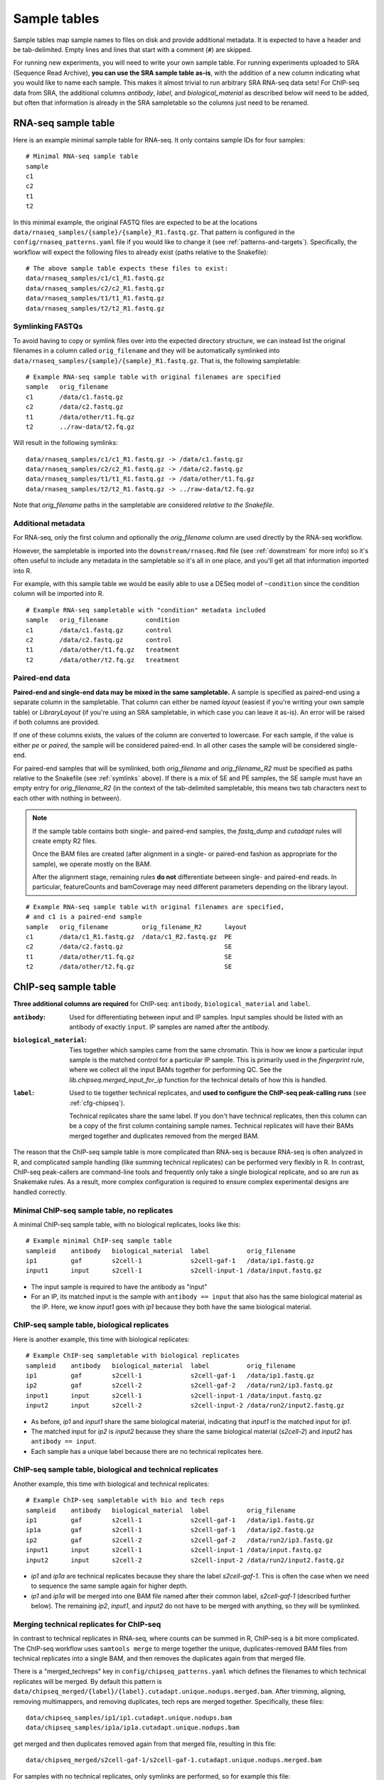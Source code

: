 .. _sampletable:

Sample tables
=============
Sample tables map sample names to files on disk and provide additional
metadata. It is expected to have a header and be tab-delimited. Empty lines and
lines that start with a comment (``#``) are skipped.

For running new experiments, you will need to write your own sample table. For
running experiments uploaded to SRA (Sequence Read Archive), **you can use the SRA sample table
as-is**, with the addition of a new column indicating what you would like to
name each sample. This makes it almost trivial to run arbitrary SRA RNA-seq
data sets! For ChIP-seq data from SRA, the additional columns `antibody`,
`label`, and `biological_material` as described below will need to be added,
but often that information is already in the SRA sampletable so the columns
just need to be renamed.

.. _rnaseq-sampletable:

RNA-seq sample table
--------------------
Here is an example minimal sample table for RNA-seq. It only contains sample
IDs for four samples::

    # Minimal RNA-seq sample table
    sample
    c1
    c2
    t1
    t2

In this minimal example, the original FASTQ files are expected to be at the
locations ``data/rnaseq_samples/{sample}/{sample}_R1.fastq.gz``. That pattern
is configured in the ``config/rnaseq_patterns.yaml`` file if you would like to
change it (see :ref:`patterns-and-targets`). Specifically, the workflow will
expect the following files to already exist (paths relative to the Snakefile)::

    # The above sample table expects these files to exist:
    data/rnaseq_samples/c1/c1_R1.fastq.gz
    data/rnaseq_samples/c2/c2_R1.fastq.gz
    data/rnaseq_samples/t1/t1_R1.fastq.gz
    data/rnaseq_samples/t2/t2_R1.fastq.gz

.. _symlinks:

Symlinking FASTQs
~~~~~~~~~~~~~~~~~

To avoid having to copy or symlink files over into the expected directory
structure, we can instead list the original filenames in a column called
``orig_filename`` and they will be automatically symlinked into
``data/rnaseq_samples/{sample}/{sample}_R1.fastq.gz``. That is, the following
sampletable::

    # Example RNA-seq sample table with original filenames are specified
    sample   orig_filename
    c1       /data/c1.fastq.gz
    c2       /data/c2.fastq.gz
    t1       /data/other/t1.fq.gz
    t2       ../raw-data/t2.fq.gz

Will result in the following symlinks::

    data/rnaseq_samples/c1/c1_R1.fastq.gz -> /data/c1.fastq.gz
    data/rnaseq_samples/c2/c2_R1.fastq.gz -> /data/c2.fastq.gz
    data/rnaseq_samples/t1/t1_R1.fastq.gz -> /data/other/t1.fq.gz
    data/rnaseq_samples/t2/t2_R1.fastq.gz -> ../raw-data/t2.fq.gz

Note that `orig_filename` paths in the sampletable are considered *relative to
the Snakefile*.

Additional metadata
~~~~~~~~~~~~~~~~~~~
For RNA-seq, only the first column and optionally the `orig_filename` column
are used directly by the RNA-seq workflow.

However, the sampletable is imported into the ``downstream/rnaseq.Rmd`` file
(see :ref:`downstream` for more info) so it's often useful to include
any metadata in the sampletable so it's all in one place, and you'll get all
that information imported into R.

For example, with this sample table we would be easily able to use a DESeq
model of ``~condition`` since the condition column will be imported into R.

::

    # Example RNA-seq sampletable with "condition" metadata included
    sample   orig_filename          condition
    c1       /data/c1.fastq.gz      control
    c2       /data/c2.fastq.gz      control
    t1       /data/other/t1.fq.gz   treatment
    t2       /data/other/t2.fq.gz   treatment

Paired-end data
~~~~~~~~~~~~~~~
**Paired-end and single-end data may be mixed in the same sampletable.**
A sample is specified as paired-end using a separate column in the sampletable.
That column can either be named `layout` (easiest if you're writing your own
sample table) or `LibraryLayout` (if you're using an SRA sampletable, in which
case you can leave it as-is). An error will be raised if both columns are
provided.

If one of these columns exists, the values of the column are converted to
lowercase. For each sample, if the value is either `pe` or `paired`, the sample
will be considered paired-end. In all other cases the sample will be considered
single-end.

For paired-end samples that will be symlinked, both `orig_filename` and
`orig_filename_R2` must be specified as paths relative to the Snakefile (see
:ref:`symlinks` above). If there is a mix of SE and PE samples, the SE sample
must have an empty entry for `orig_filename_R2` (in the context of the
tab-delimited sampletable, this means two tab characters next to
each other with nothing in between).

.. note::

  If the sample table contains both single- and paired-end samples, the
  `fastq_dump` and `cutadapt` rules will create empty R2 files.

  Once the BAM files are created (after alignment in a single- or paired-end
  fashion as appropriate for the sample), we operate mostly on the BAM.

  After the alignment stage, remaining rules **do not** differentiate between
  single- and paired-end reads. In particular, featureCounts and bamCoverage
  may need different parameters depending on the library layout.

::

    # Example RNA-seq sample table with original filenames are specified,
    # and c1 is a paired-end sample
    sample   orig_filename         orig_filename_R2      layout
    c1       /data/c1_R1.fastq.gz  /data/c1_R2.fastq.gz  PE
    c2       /data/c2.fastq.gz                           SE
    t1       /data/other/t1.fq.gz                        SE
    t2       /data/other/t2.fq.gz                        SE

.. _chipseq-sampletable:

ChIP-seq sample table
---------------------
**Three additional columns are required** for ChIP-seq: ``antibody``,
``biological_material`` and ``label``.


:``antibody``:
    Used for differentiating between input and IP samples. Input samples should
    be listed with an antibody of exactly ``input``. IP samples are named after     the antibody.

:``biological_material``:
    Ties together which samples came from the same chromatin. This is how we
    know a particular input sample is the matched control for a particular IP
    sample. This is primarily used in the `fingerprint` rule, where we collect
    all the input BAMs together for performing QC. See the
    `lib.chipseq.merged_input_for_ip` function for the technical details of how
    this is handled.

:``label``:
    Used to tie together technical replicates, and **used to configure the
    ChIP-seq peak-calling runs** (see :ref:`cfg-chipseq`).

    Technical replicates share the same label. If you don't have technical
    replicates, then this column can be a copy of the first column containing
    sample names. Technical replicates will have their BAMs merged together
    and duplicates removed from the merged BAM.

The reason that the ChIP-seq sample table is more complicated than RNA-seq is
because RNA-seq is often analyzed in R, and complicated sample handling (like
summing technical replicates) can be performed very flexibly in R. In contrast,
ChIP-seq peak-callers are command-line tools and frequently only take a single
biological replicate, and so are run as Snakemake rules. As a result, more
complex configuration is required to ensure complex experimental designs are
handled correctly.


Minimal ChIP-seq sample table, no replicates
~~~~~~~~~~~~~~~~~~~~~~~~~~~~~~~~~~~~~~~~~~~~

A minimal ChIP-seq sample table, with no biological replicates, looks like
this::

    # Example minimal ChIP-seq sample table
    sampleid    antibody   biological_material  label          orig_filename
    ip1         gaf        s2cell-1             s2cell-gaf-1   /data/ip1.fastq.gz
    input1      input      s2cell-1             s2cell-input-1 /data/input.fastq.gz

- The input sample is required to have the antibody as "input"
- For an IP, its matched input is the sample with ``antibody == input`` that
  also has the same biological material as the IP. Here, we know `input1` goes
  with `ip1` because they both have the same biological material.


ChIP-seq sample table, biological replicates
~~~~~~~~~~~~~~~~~~~~~~~~~~~~~~~~~~~~~~~~~~~~

Here is another example, this time with biological replicates::

    # Example ChIP-seq sampletable with biological replicates
    sampleid    antibody   biological_material  label          orig_filename
    ip1         gaf        s2cell-1             s2cell-gaf-1   /data/ip1.fastq.gz
    ip2         gaf        s2cell-2             s2cell-gaf-2   /data/run2/ip3.fastq.gz
    input1      input      s2cell-1             s2cell-input-1 /data/input.fastq.gz
    input2      input      s2cell-2             s2cell-input-2 /data/run2/input2.fastq.gz

- As before, `ip1` and `input1` share the same biological material, indicating
  that `input1` is the matched input for `ip1`.
- The matched input for `ip2` is `input2` because they share the same
  biological material (`s2cell-2`) and `input2` has ``antibody == input``.
- Each sample has a unique label because there are no technical replicates
  here.

ChIP-seq sample table, biological and technical replicates
~~~~~~~~~~~~~~~~~~~~~~~~~~~~~~~~~~~~~~~~~~~~~~~~~~~~~~~~~~

Another example, this time with biological and technical replicates:

::

    # Example ChIP-seq sampletable with bio and tech reps
    sampleid    antibody   biological_material  label          orig_filename
    ip1         gaf        s2cell-1             s2cell-gaf-1   /data/ip1.fastq.gz
    ip1a        gaf        s2cell-1             s2cell-gaf-1   /data/ip2.fastq.gz
    ip2         gaf        s2cell-2             s2cell-gaf-2   /data/run2/ip3.fastq.gz
    input1      input      s2cell-1             s2cell-input-1 /data/input.fastq.gz
    input2      input      s2cell-2             s2cell-input-2 /data/run2/input2.fastq.gz


- `ip1` and `ip1a` are technical replicates because they share the label
  `s2cell-gaf-1`. This is often the case when we need to sequence the same
  sample again for higher depth.

- `ip1` and `ip1a` will be merged into one BAM file named after their common
  label, `s2cell-gaf-1` (described further below). The remaining `ip2`,
  `input1`, and `input2` do not have to be merged with anything, so they will
  be symlinked.

Merging technical replicates for ChIP-seq
~~~~~~~~~~~~~~~~~~~~~~~~~~~~~~~~~~~~~~~~~
In contrast to technical replicates in RNA-seq, where counts can be summed in
R, ChIP-seq is a bit more complicated. The ChIP-seq workflow uses ``samtools
merge`` to merge together the unique, duplicates-removed BAM files from
technical replicates into a single BAM, and then removes the duplicates again
from that merged file.

There is a "merged_techreps" key in ``config/chipseq_patterns.yaml`` which
defines the filenames to which technical replicates will be merged. By default
this pattern is
``data/chipseq_merged/{label}/{label}.cutadapt.unique.nodups.merged.bam``.
After trimming, aligning, removing multimappers, and removing duplicates, tech
reps are merged together. Specifically, these files:

::

    data/chipseq_samples/ip1/ip1.cutadapt.unique.nodups.bam
    data/chipseq_samples/ip1a/ip1a.cutadapt.unique.nodups.bam

get merged and then duplicates removed again from that merged file, resulting
in this file::

    data/chipseq_merged/s2cell-gaf-1/s2cell-gaf-1.cutadapt.unique.nodups.merged.bam

For samples with no technical replicates, only symlinks are performed, so for
example this file::


    data/chipseq_samples/ip2/ip2.cutadapt.unique.nodups.bam

will get symlinked to this file::

    data/chipseq_merged/s2cell-gaf-2/s2cell-gaf-2.cutadapt.unique.nodups.merged.bam

For peak-calling (see :ref:`cfg-chipseq`) and any other downstream analysis,
**the files to use are these merged (or symlinked) BAM files.**
